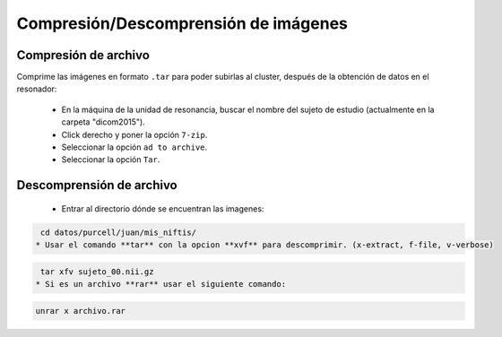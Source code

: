 Compresión/Descomprensión de imágenes
=====================================


Compresión de archivo
----------------------------------------

Comprime las imágenes en formato ``.tar`` para poder subirlas al cluster, después de la obtención de datos en el resonador:

  - En la máquina de la unidad de resonancia, buscar el nombre del sujeto de estudio (actualmente en la carpeta "dicom2015").
  - Click derecho y poner la opción ``7-zip``.
  - Seleccionar la opción ``ad to archive``.
  - Seleccionar la opción ``Tar``.

Descomprensión de archivo 
----------------------------------------

  * Entrar al directorio dónde se encuentran las imagenes:  

.. code:: Bash

   cd datos/purcell/juan/mis_niftis/ 
  * Usar el comando **tar** con la opcion **xvf** para descomprimir. (x-extract, f-file, v-verbose)  

.. code:: Bash

   tar xfv sujeto_00.nii.gz 
  * Si es un archivo **rar** usar el siguiente comando:  

.. code:: Bash

   unrar x archivo.rar 
  
